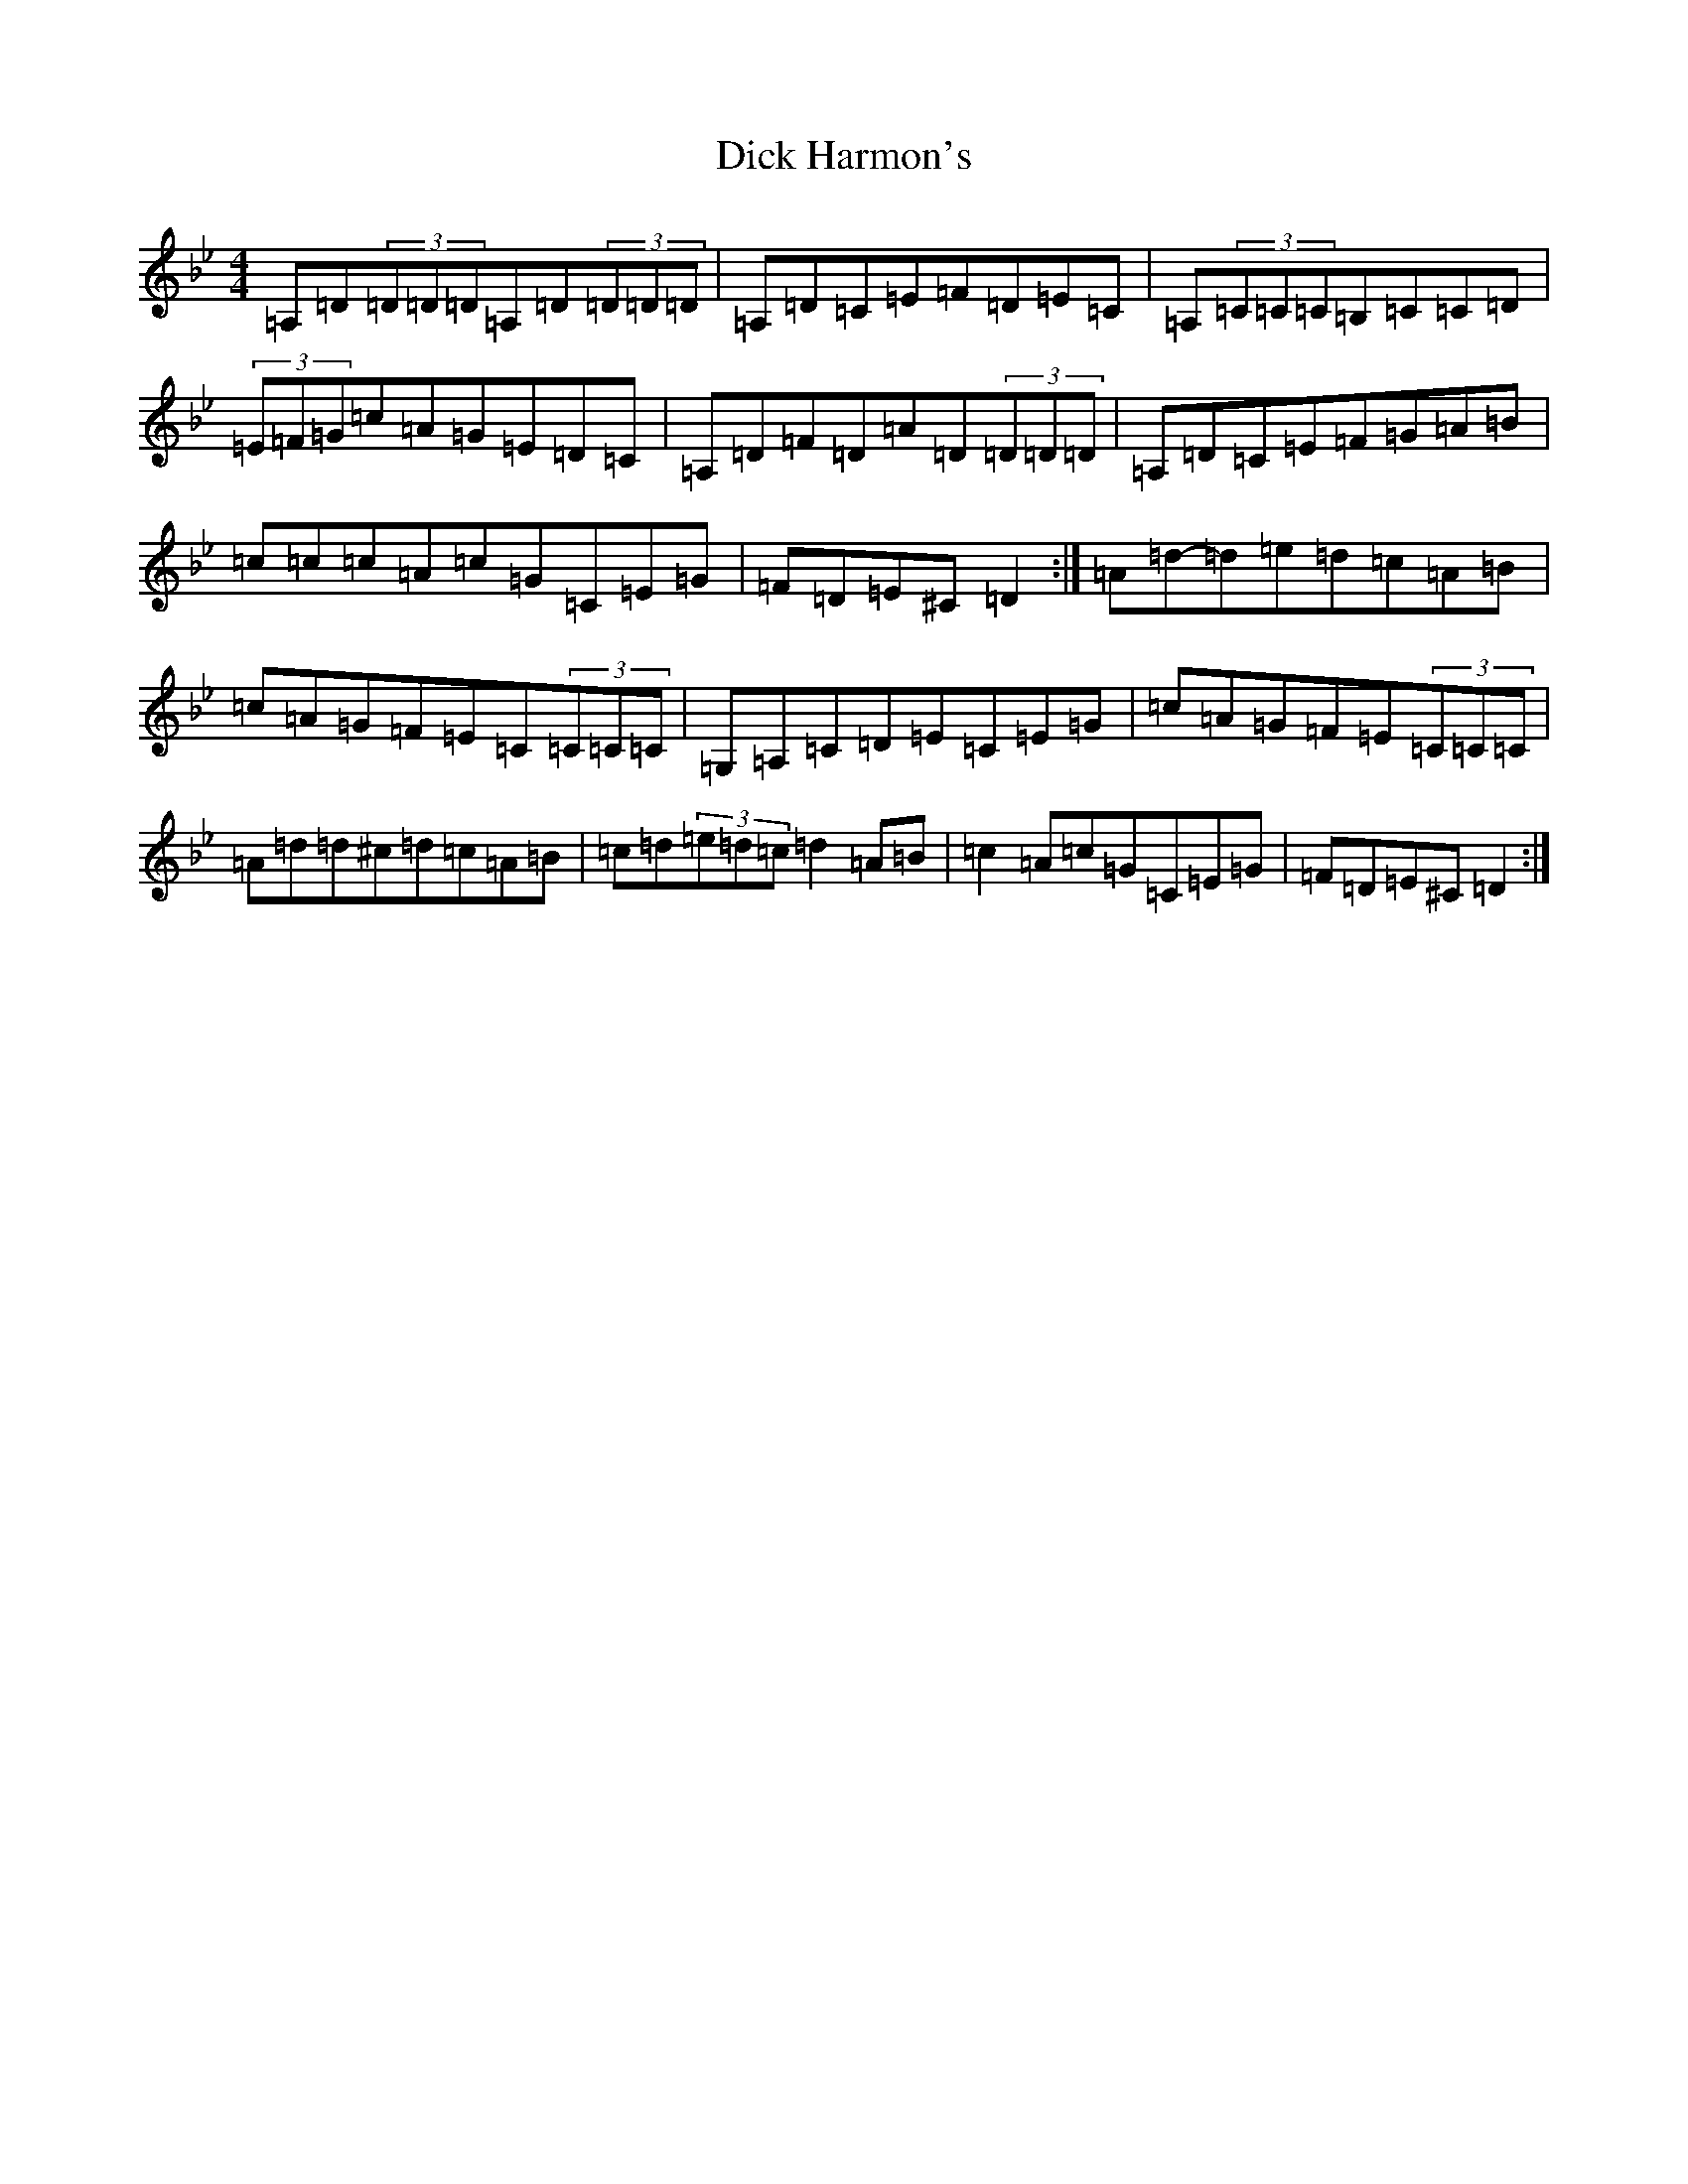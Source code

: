 X: 5196
T: Dick Harmon's
S: https://thesession.org/tunes/126#setting126
Z: G Dorian
R: reel
M:4/4
L:1/8
K: C Dorian
=A,=D(3=D=D=D=A,=D(3=D=D=D|=A,=D=C=E=F=D=E=C|=A,(3=C=C=C=B,=C=C=D|(3=E=F=G=c=A=G=E=D=C|=A,=D=F=D=A=D(3=D=D=D|=A,=D=C=E=F=G=A=B|=c=c=c=A=c=G=C=E=G|=F=D=E^C=D2:|=A=d-=d=e=d=c=A=B|=c=A=G=F=E=C(3=C=C=C|=G,=A,=C=D=E=C=E=G|=c=A=G=F=E(3=C=C=C|=A=d=d^c=d=c=A=B|=c=d(3=e=d=c=d2=A=B|=c2=A=c=G=C=E=G|=F=D=E^C=D2:|